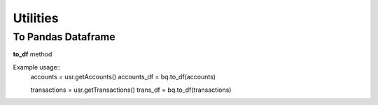Utilities
=================

To Pandas Dataframe
#########################

**to_df** method

Example usage::
   accounts = usr.getAccounts()
   accounts_df = bq.to_df(accounts)

   transactions = usr.getTransactions()
   trans_df = bq.to_df(transactions)